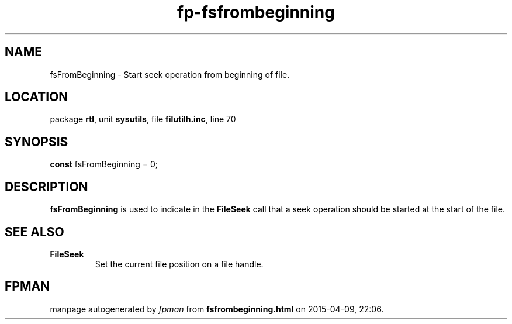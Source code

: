 .\" file autogenerated by fpman
.TH "fp-fsfrombeginning" 3 "2014-03-14" "fpman" "Free Pascal Programmer's Manual"
.SH NAME
fsFromBeginning - Start seek operation from beginning of file.
.SH LOCATION
package \fBrtl\fR, unit \fBsysutils\fR, file \fBfilutilh.inc\fR, line 70
.SH SYNOPSIS
\fBconst\fR fsFromBeginning = 0;

.SH DESCRIPTION
\fBfsFromBeginning\fR is used to indicate in the \fBFileSeek\fR call that a seek operation should be started at the start of the file.


.SH SEE ALSO
.TP
.B FileSeek
Set the current file position on a file handle.

.SH FPMAN
manpage autogenerated by \fIfpman\fR from \fBfsfrombeginning.html\fR on 2015-04-09, 22:06.

